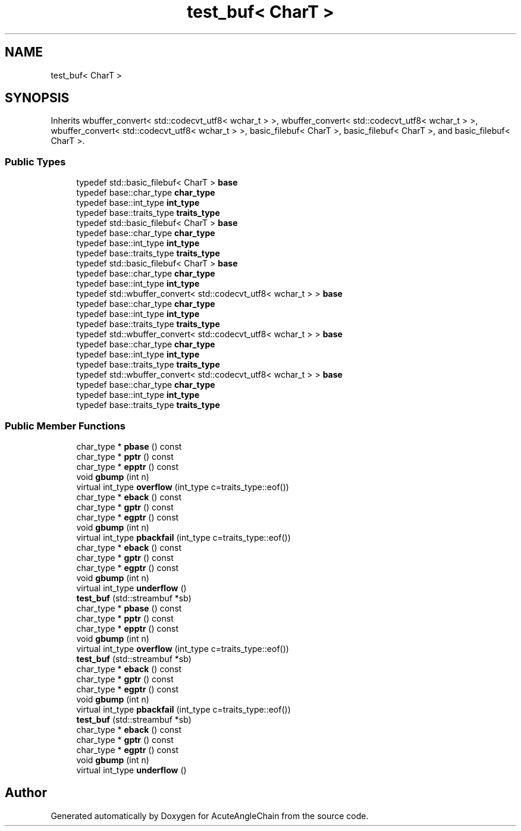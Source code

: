 .TH "test_buf< CharT >" 3 "Sun Jun 3 2018" "AcuteAngleChain" \" -*- nroff -*-
.ad l
.nh
.SH NAME
test_buf< CharT >
.SH SYNOPSIS
.br
.PP
.PP
Inherits wbuffer_convert< std::codecvt_utf8< wchar_t > >, wbuffer_convert< std::codecvt_utf8< wchar_t > >, wbuffer_convert< std::codecvt_utf8< wchar_t > >, basic_filebuf< CharT >, basic_filebuf< CharT >, and basic_filebuf< CharT >\&.
.SS "Public Types"

.in +1c
.ti -1c
.RI "typedef std::basic_filebuf< CharT > \fBbase\fP"
.br
.ti -1c
.RI "typedef base::char_type \fBchar_type\fP"
.br
.ti -1c
.RI "typedef base::int_type \fBint_type\fP"
.br
.ti -1c
.RI "typedef base::traits_type \fBtraits_type\fP"
.br
.ti -1c
.RI "typedef std::basic_filebuf< CharT > \fBbase\fP"
.br
.ti -1c
.RI "typedef base::char_type \fBchar_type\fP"
.br
.ti -1c
.RI "typedef base::int_type \fBint_type\fP"
.br
.ti -1c
.RI "typedef base::traits_type \fBtraits_type\fP"
.br
.ti -1c
.RI "typedef std::basic_filebuf< CharT > \fBbase\fP"
.br
.ti -1c
.RI "typedef base::char_type \fBchar_type\fP"
.br
.ti -1c
.RI "typedef base::int_type \fBint_type\fP"
.br
.ti -1c
.RI "typedef std::wbuffer_convert< std::codecvt_utf8< wchar_t > > \fBbase\fP"
.br
.ti -1c
.RI "typedef base::char_type \fBchar_type\fP"
.br
.ti -1c
.RI "typedef base::int_type \fBint_type\fP"
.br
.ti -1c
.RI "typedef base::traits_type \fBtraits_type\fP"
.br
.ti -1c
.RI "typedef std::wbuffer_convert< std::codecvt_utf8< wchar_t > > \fBbase\fP"
.br
.ti -1c
.RI "typedef base::char_type \fBchar_type\fP"
.br
.ti -1c
.RI "typedef base::int_type \fBint_type\fP"
.br
.ti -1c
.RI "typedef base::traits_type \fBtraits_type\fP"
.br
.ti -1c
.RI "typedef std::wbuffer_convert< std::codecvt_utf8< wchar_t > > \fBbase\fP"
.br
.ti -1c
.RI "typedef base::char_type \fBchar_type\fP"
.br
.ti -1c
.RI "typedef base::int_type \fBint_type\fP"
.br
.ti -1c
.RI "typedef base::traits_type \fBtraits_type\fP"
.br
.in -1c
.SS "Public Member Functions"

.in +1c
.ti -1c
.RI "char_type * \fBpbase\fP () const"
.br
.ti -1c
.RI "char_type * \fBpptr\fP () const"
.br
.ti -1c
.RI "char_type * \fBepptr\fP () const"
.br
.ti -1c
.RI "void \fBgbump\fP (int n)"
.br
.ti -1c
.RI "virtual int_type \fBoverflow\fP (int_type c=traits_type::eof())"
.br
.ti -1c
.RI "char_type * \fBeback\fP () const"
.br
.ti -1c
.RI "char_type * \fBgptr\fP () const"
.br
.ti -1c
.RI "char_type * \fBegptr\fP () const"
.br
.ti -1c
.RI "void \fBgbump\fP (int n)"
.br
.ti -1c
.RI "virtual int_type \fBpbackfail\fP (int_type c=traits_type::eof())"
.br
.ti -1c
.RI "char_type * \fBeback\fP () const"
.br
.ti -1c
.RI "char_type * \fBgptr\fP () const"
.br
.ti -1c
.RI "char_type * \fBegptr\fP () const"
.br
.ti -1c
.RI "void \fBgbump\fP (int n)"
.br
.ti -1c
.RI "virtual int_type \fBunderflow\fP ()"
.br
.ti -1c
.RI "\fBtest_buf\fP (std::streambuf *sb)"
.br
.ti -1c
.RI "char_type * \fBpbase\fP () const"
.br
.ti -1c
.RI "char_type * \fBpptr\fP () const"
.br
.ti -1c
.RI "char_type * \fBepptr\fP () const"
.br
.ti -1c
.RI "void \fBgbump\fP (int n)"
.br
.ti -1c
.RI "virtual int_type \fBoverflow\fP (int_type c=traits_type::eof())"
.br
.ti -1c
.RI "\fBtest_buf\fP (std::streambuf *sb)"
.br
.ti -1c
.RI "char_type * \fBeback\fP () const"
.br
.ti -1c
.RI "char_type * \fBgptr\fP () const"
.br
.ti -1c
.RI "char_type * \fBegptr\fP () const"
.br
.ti -1c
.RI "void \fBgbump\fP (int n)"
.br
.ti -1c
.RI "virtual int_type \fBpbackfail\fP (int_type c=traits_type::eof())"
.br
.ti -1c
.RI "\fBtest_buf\fP (std::streambuf *sb)"
.br
.ti -1c
.RI "char_type * \fBeback\fP () const"
.br
.ti -1c
.RI "char_type * \fBgptr\fP () const"
.br
.ti -1c
.RI "char_type * \fBegptr\fP () const"
.br
.ti -1c
.RI "void \fBgbump\fP (int n)"
.br
.ti -1c
.RI "virtual int_type \fBunderflow\fP ()"
.br
.in -1c

.SH "Author"
.PP 
Generated automatically by Doxygen for AcuteAngleChain from the source code\&.
